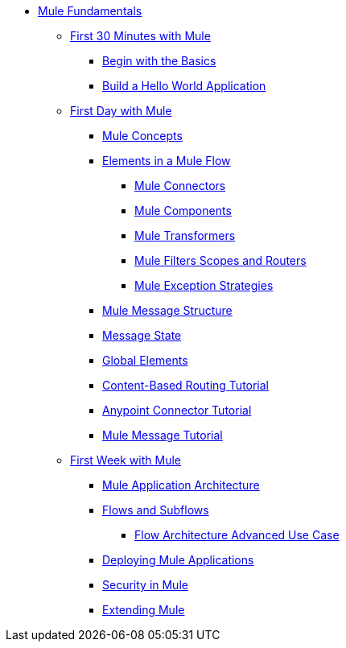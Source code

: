// TOC File Mule Fundamentals 3.5


* link:/mule-fundamentals/v/3.5/[Mule Fundamentals]
** link:/mule-fundamentals/v/3.5/first-30-minutes-with-mule[First 30 Minutes with Mule]
*** link:/mule-fundamentals/v/3.5/begin-with-the-basics[Begin with the Basics]
*** link:/mule-fundamentals/v/3.5/build-a-hello-world-application[Build a Hello World Application]
** link:/mule-fundamentals/v/3.5/first-day-with-mule[First Day with Mule]
*** link:/mule-fundamentals/v/3.5/mule-concepts[Mule Concepts]
*** link:/mule-fundamentals/v/3.5/elements-in-a-mule-flow[Elements in a Mule Flow]
**** link:/mule-fundamentals/v/3.5/mule-connectors[Mule Connectors]
**** link:/mule-fundamentals/v/3.5/mule-components[Mule Components]
**** link:/mule-fundamentals/v/3.5/mule-transformers[Mule Transformers]
**** link:/mule-fundamentals/v/3.5/mule-filters-scopes-and-routers[Mule Filters Scopes and Routers]
**** link:/mule-fundamentals/v/3.5/mule-exception-strategies[Mule Exception Strategies]
*** link:/mule-fundamentals/v/3.5/mule-message-structure[Mule Message Structure]
*** link:/mule-fundamentals/v/3.5/message-state[Message State]
*** link:/mule-fundamentals/v/3.5/global-elements[Global Elements]
*** link:/mule-fundamentals/v/3.5/content-based-routing-tutorial[Content-Based Routing Tutorial]
*** link:/mule-fundamentals/v/3.5/anypoint-connector-tutorial[Anypoint Connector Tutorial]
*** link:/mule-fundamentals/v/3.5/mule-message-tutorial[Mule Message Tutorial]
**  link:/mule-fundamentals/v/3.5/first-week-with-mule[First Week with Mule]
*** link:/mule-fundamentals/v/3.5/mule-application-architecture[Mule Application Architecture]
*** link:/mule-fundamentals/v/3.5/flows-and-subflows[Flows and Subflows]
**** link:/mule-fundamentals/v/3.5/flow-architecture-advanced-use-case[Flow Architecture Advanced Use Case]
*** link:/mule-fundamentals/v/3.5/deploying-mule-applications[Deploying Mule Applications]
*** link:/mule-fundamentals/v/3.5/mule-security[Security in Mule]
*** link:/mule-fundamentals/v/3.5/extending-mule[Extending Mule]
